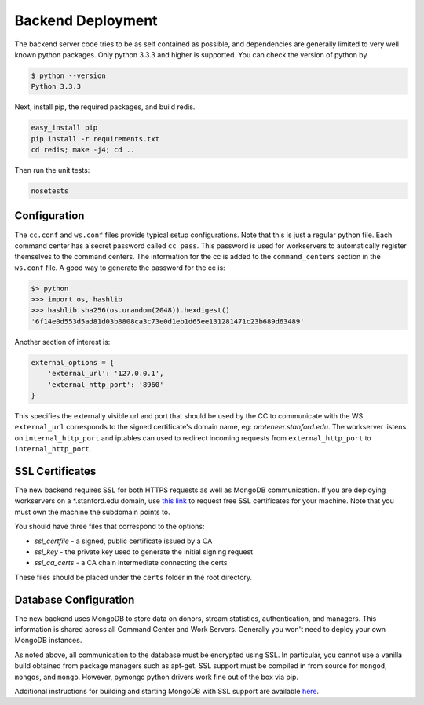 Backend Deployment
==================

The backend server code tries to be as self contained as possible, and dependencies are generally limited to very well known python packages. Only python 3.3.3 and higher is supported. You can check the version of python by

.. sourcecode:: bash

    $ python --version
    Python 3.3.3

Next, install pip, the required packages, and build redis. 

.. sourcecode:: bash

    easy_install pip
    pip install -r requirements.txt
    cd redis; make -j4; cd ..

Then run the unit tests:

.. sourcecode:: bash
    
    nosetests

Configuration
-------------

The ``cc.conf`` and ``ws.conf`` files provide typical setup configurations. Note that this is just a regular python file. Each command center has a secret password called ``cc_pass``. This password is used for workservers to automatically register themselves to the command centers. The information for the cc is added to the ``command_centers`` section in the ``ws.conf`` file. A good way to generate the password for the cc is:

.. sourcecode:: bash
    
    $> python
    >>> import os, hashlib
    >>> hashlib.sha256(os.urandom(2048)).hexdigest()
    '6f14e0d553d5ad81d03b8808ca3c73e0d1eb1d65ee131281471c23b689d63489'

Another section of interest is:

.. sourcecode:: python

    external_options = {
        'external_url': '127.0.0.1',
        'external_http_port': '8960'
    }

This specifies the externally visible url and port that should be used by the CC to communicate with the WS. ``external_url`` corresponds to the signed certificate's domain name, eg: *proteneer.stanford.edu*. The workserver listens on ``internal_http_port`` and iptables can used to redirect incoming requests from ``external_http_port`` to ``internal_http_port``.

SSL Certificates
----------------

The new backend requires SSL for both HTTPS requests as well as MongoDB communication. If you are deploying workservers on a \*.stanford.edu domain, use `this link <https://itservices.stanford.edu/service/ssl/>`_ to request free SSL certificates for your machine. Note that you must own the machine the subdomain points to.

You should have three files that correspond to the options:

* *ssl_certfile* - a signed, public certificate issued by a CA
* *ssl_key* - the private key used to generate the initial signing request
* *ssl_ca_certs* - a CA chain intermediate connecting the certs

These files should be placed under the ``certs`` folder in the root directory.

Database Configuration
----------------------

The new backend uses MongoDB to store data on donors, stream statistics, authentication, and managers. This information is shared across all Command Center and Work Servers. Generally you won't need to deploy your own MongoDB instances.

As noted above, all communication to the database must be encrypted using SSL. In particular, you cannot use a vanilla build obtained from package managers such as apt-get. SSL support must be compiled in from source for ``mongod``, ``mongos``, and ``mongo``. However, pymongo python drivers work fine out of the box via pip.

Additional instructions for building and starting MongoDB with SSL support are available `here <http://docs.mongodb.org/manual/tutorial/configure-ssl/>`_.
